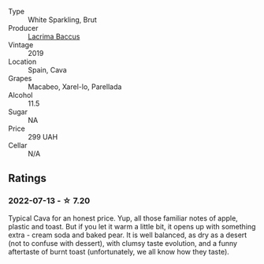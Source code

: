 #+attr_html: :class wine-main-image
[[file:/images/47/6f7a06-fd20-4887-a5fa-1d77f41309ce/2022-07-09-09-45-00-BC5887C7-AB85-42DC-B889-F780CE250FC6-1-105-c.webp]]

- Type :: White Sparkling, Brut
- Producer :: [[barberry:/producers/ee9d5512-7266-49dd-90ba-07e0d7a7dd7c][Lacrima Baccus]]
- Vintage :: 2019
- Location :: Spain, Cava
- Grapes :: Macabeo, Xarel-lo, Parellada
- Alcohol :: 11.5
- Sugar :: NA
- Price :: 299 UAH
- Cellar :: N/A

** Ratings

*** 2022-07-13 - ☆ 7.20

Typical Cava for an honest price. Yup, all those familiar notes of apple, plastic and toast. But if you let it warm a little bit, it opens up with something extra - cream soda and baked pear. It is well balanced, as dry as a desert (not to confuse with dessert), with clumsy taste evolution, and a funny aftertaste of burnt toast (unfortunately, we all know how they taste).

